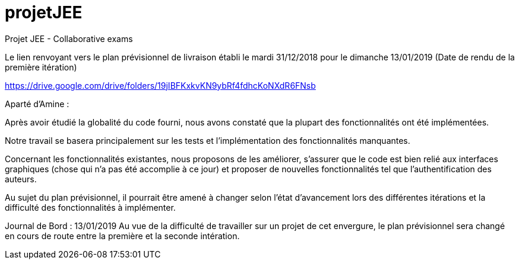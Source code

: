 # projetJEE
Projet JEE - Collaborative exams

Le lien renvoyant vers le plan prévisionnel de livraison établi le mardi 31/12/2018 pour le dimanche 13/01/2019 (Date de rendu de la première itération) 

https://drive.google.com/drive/folders/19jIBFKxkvKN9ybRf4fdhcKoNXdR6FNsb

Aparté d'Amine : 

Après avoir étudié la globalité du code fourni, nous avons constaté que la plupart des fonctionnalités ont été implémentées.

Notre travail se basera principalement sur les tests et l'implémentation des fonctionnalités manquantes.

Concernant les fonctionnalités existantes, nous proposons de les améliorer, s'assurer que le code est bien relié aux interfaces graphiques (chose qui n'a pas été accomplie à ce jour) et proposer de nouvelles fonctionnalités tel que l'authentification des auteurs.

Au sujet du plan prévisionnel, il pourrait être amené à changer selon l'état d'avancement lors des différentes itérations et la difficulté des fonctionnalités à implémenter.

Journal de Bord : 13/01/2019
Au vue de la difficulté de travailler sur un projet de cet envergure, le plan prévisionnel sera changé en cours de route entre la première et la seconde intération.


